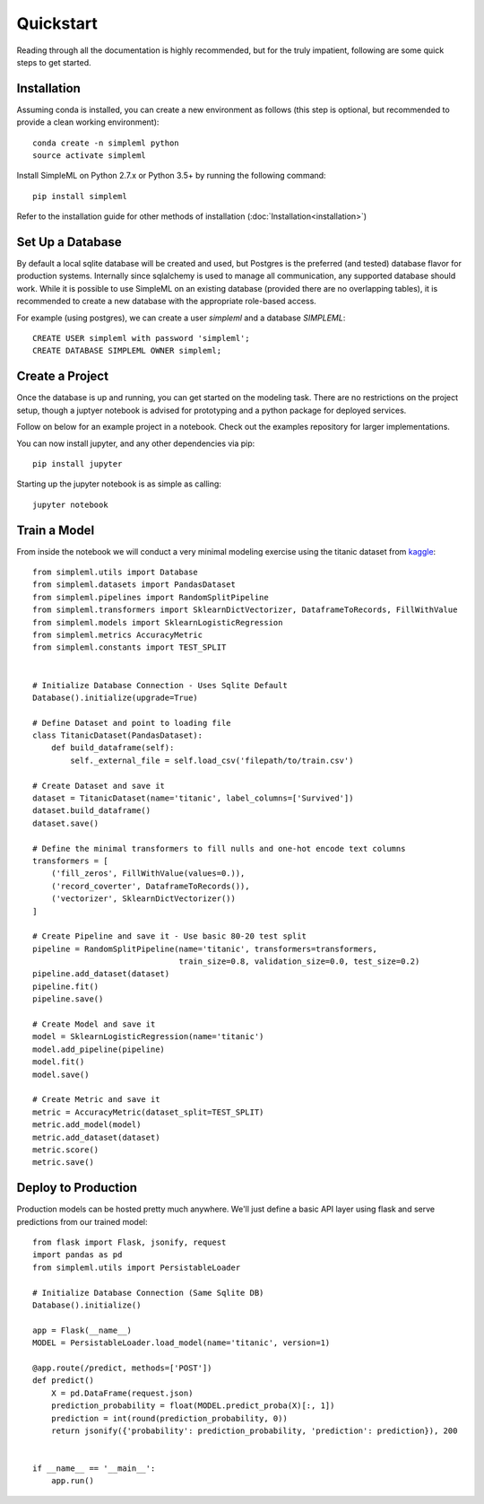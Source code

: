 Quickstart
==========

Reading through all the documentation is highly recommended, but for the truly
impatient, following are some quick steps to get started.


Installation
------------

Assuming conda is installed, you can create a new environment as follows (this step is optional,
but recommended to provide a clean working environment)::

    conda create -n simpleml python
    source activate simpleml

Install SimpleML on Python 2.7.x or Python 3.5+ by running the following command::

    pip install simpleml

Refer to the installation guide for other methods of installation (:doc:`Installation<installation>`)


Set Up a Database
-----------------

By default a local sqlite database will be created and used, but Postgres is the
preferred (and tested) database flavor for production systems.
Internally since sqlalchemy is used to manage
all communication, any supported database should work. While it is possible to use SimpleML on
an existing database (provided there are no overlapping tables), it is recommended to
create a new database with the appropriate role-based access.

For example (using postgres), we can create a user `simpleml` and a database `SIMPLEML`::

    CREATE USER simpleml with password 'simpleml';
    CREATE DATABASE SIMPLEML OWNER simpleml;


Create a Project
----------------

Once the database is up and running, you can get started on the modeling task. There
are no restrictions on the project setup, though a juptyer notebook is advised for
prototyping and a python package for deployed services.

Follow on below for an example project in a notebook. Check out the examples repository
for larger implementations.

You can now install jupyter, and any other dependencies via pip::

    pip install jupyter

Starting up the jupyter notebook is as simple as calling::

    jupyter notebook


Train a Model
-------------

From inside the notebook we will conduct a very minimal modeling exercise using
the titanic dataset from kaggle_::

    from simpleml.utils import Database
    from simpleml.datasets import PandasDataset
    from simpleml.pipelines import RandomSplitPipeline
    from simpleml.transformers import SklearnDictVectorizer, DataframeToRecords, FillWithValue
    from simpleml.models import SklearnLogisticRegression
    from simpleml.metrics AccuracyMetric
    from simpleml.constants import TEST_SPLIT


    # Initialize Database Connection - Uses Sqlite Default
    Database().initialize(upgrade=True)

    # Define Dataset and point to loading file
    class TitanicDataset(PandasDataset):
        def build_dataframe(self):
            self._external_file = self.load_csv('filepath/to/train.csv')

    # Create Dataset and save it
    dataset = TitanicDataset(name='titanic', label_columns=['Survived'])
    dataset.build_dataframe()
    dataset.save()

    # Define the minimal transformers to fill nulls and one-hot encode text columns
    transformers = [
        ('fill_zeros', FillWithValue(values=0.)),
        ('record_coverter', DataframeToRecords()),
        ('vectorizer', SklearnDictVectorizer())
    ]

    # Create Pipeline and save it - Use basic 80-20 test split
    pipeline = RandomSplitPipeline(name='titanic', transformers=transformers,
                                   train_size=0.8, validation_size=0.0, test_size=0.2)
    pipeline.add_dataset(dataset)
    pipeline.fit()
    pipeline.save()

    # Create Model and save it
    model = SklearnLogisticRegression(name='titanic')
    model.add_pipeline(pipeline)
    model.fit()
    model.save()

    # Create Metric and save it
    metric = AccuracyMetric(dataset_split=TEST_SPLIT)
    metric.add_model(model)
    metric.add_dataset(dataset)
    metric.score()
    metric.save()


Deploy to Production
--------------------

Production models can be hosted pretty much anywhere. We'll just define a basic
API layer using flask and serve predictions from our trained model::

    from flask import Flask, jsonify, request
    import pandas as pd
    from simpleml.utils import PersistableLoader

    # Initialize Database Connection (Same Sqlite DB)
    Database().initialize()

    app = Flask(__name__)
    MODEL = PersistableLoader.load_model(name='titanic', version=1)

    @app.route(/predict, methods=['POST'])
    def predict()
        X = pd.DataFrame(request.json)
        prediction_probability = float(MODEL.predict_proba(X)[:, 1])
        prediction = int(round(prediction_probability, 0))
        return jsonify({'probability': prediction_probability, 'prediction': prediction}), 200


    if __name__ == '__main__':
        app.run()


.. _kaggle: https://www.kaggle.com/c/titanic
